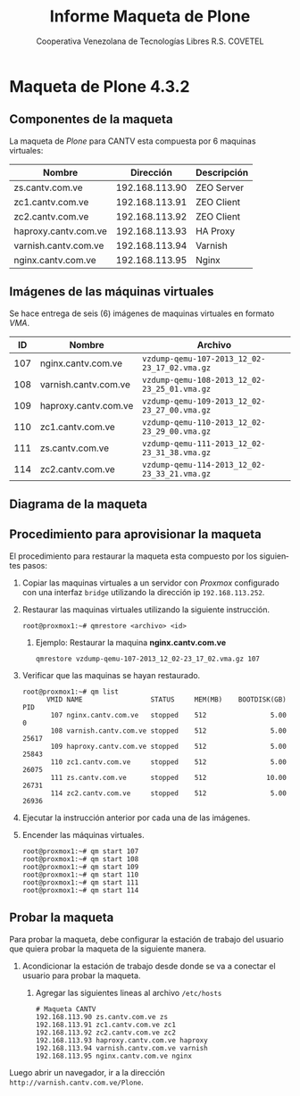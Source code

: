 #+TITLE: Informe Maqueta de Plone
#+AUTHOR:    Cooperativa Venezolana de Tecnologías Libres R.S. COVETEL
#+EMAIL:     info@covetel.com.ve
#+DATE:      
#+DESCRIPTION: Informe maqueta de Plone
#+KEYWORDS: covetel cantv portales
#+LaTeX_CLASS: covetel
#+LaTeX_CLASS_OPTIONS: [11pt,letterpaper,oneside,spanish]
#+LANGUAGE:  es
#+OPTIONS:   H:3 num:t toc:3 \n:nil @:t ::t |:t ^:t -:t f:t *:t <:t
#+OPTIONS:   TeX:t LaTeX:t skip:nil d:nil todo:t pri:nil tags:not-in-toc
#+EXPORT_SELECT_TAGS: export
#+EXPORT_EXCLUDE_TAGS: noexport
#+LINK_UP:   
#+LINK_HOME:
#+LATEX_HEADER: \usepackage{array}
#+LATEX_HEADER: \input{t-informe-maqueta-plone.tex}

* Maqueta de Plone 4.3.2

** Componentes de la maqueta

La maqueta de /Plone/ para CANTV esta compuesta por 6 maquinas virtuales:

| *Nombre*             |    *Dirección* | *Descripción* |
|----------------------+----------------+---------------|
| zs.cantv.com.ve      | 192.168.113.90 | ZEO Server    |
| zc1.cantv.com.ve     | 192.168.113.91 | ZEO Client    |
| zc2.cantv.com.ve     | 192.168.113.92 | ZEO Client    |
| haproxy.cantv.com.ve | 192.168.113.93 | HA Proxy      |
| varnish.cantv.com.ve | 192.168.113.94 | Varnish       |
| nginx.cantv.com.ve   | 192.168.113.95 | Nginx         |

** Imágenes de las máquinas virtuales

Se hace entrega de seis (6) imágenes de maquinas virtuales en formato /VMA/.

| *ID* | *Nombre*             | *Archivo*                                    |
|------+----------------------+----------------------------------------------|
| 107  | nginx.cantv.com.ve   | =vzdump-qemu-107-2013_12_02-23_17_02.vma.gz= |
| 108  | varnish.cantv.com.ve | =vzdump-qemu-108-2013_12_02-23_25_01.vma.gz= |
| 109  | haproxy.cantv.com.ve | =vzdump-qemu-109-2013_12_02-23_27_00.vma.gz= |
| 110  | zc1.cantv.com.ve     | =vzdump-qemu-110-2013_12_02-23_29_00.vma.gz= |
| 111  | zs.cantv.com.ve      | =vzdump-qemu-111-2013_12_02-23_31_38.vma.gz= |
| 114  | zc2.cantv.com.ve     | =vzdump-qemu-114-2013_12_02-23_33_21.vma.gz= |


\clearpage 

** Diagrama de la maqueta

[[./images/maqueta.png]]


** Procedimiento para aprovisionar la maqueta

El procedimiento para restaurar la maqueta esta compuesto por los siguientes
pasos:

 1. Copiar las maquinas virtuales a un servidor con /Proxmox/ configurado con
    una interfaz =bridge= utilizando la dirección ip =192.168.113.252=.
 2. Restaurar las maquinas virtuales utilizando la siguiente instrucción.
    #+BEGIN_EXAMPLE
root@proxmox1:~# qmrestore <archivo> <id>
    #+END_EXAMPLE 
    1. Ejemplo: Restaurar la maquina *nginx.cantv.com.ve*
       #+BEGIN_EXAMPLE
qmrestore vzdump-qemu-107-2013_12_02-23_17_02.vma.gz 107
       #+END_EXAMPLE
 3. Verificar que las maquinas se hayan restaurado.
    #+BEGIN_EXAMPLE
root@proxmox1:~# qm list 
      VMID NAME                 STATUS     MEM(MB)    BOOTDISK(GB) PID       
       107 nginx.cantv.com.ve   stopped    512                5.00 0         
       108 varnish.cantv.com.ve stopped    512                5.00 25617     
       109 haproxy.cantv.com.ve stopped    512                5.00 25843     
       110 zc1.cantv.com.ve     stopped    512                5.00 26075     
       111 zs.cantv.com.ve      stopped    512               10.00 26731     
       114 zc2.cantv.com.ve     stopped    512                5.00 26936 
       #+END_EXAMPLE
 4. Ejecutar la instrucción anterior por cada una de las imágenes.
 5. Encender las máquinas virtuales.
    #+BEGIN_EXAMPLE
    root@proxmox1:~# qm start 107
    root@proxmox1:~# qm start 108
    root@proxmox1:~# qm start 109
    root@proxmox1:~# qm start 110
    root@proxmox1:~# qm start 111
    root@proxmox1:~# qm start 114
#+END_EXAMPLE


** Probar la maqueta 

Para probar la maqueta, debe configurar la estación de trabajo del usuario que
quiera probar la maqueta de la siguiente manera.

 1. Acondicionar la estación de trabajo desde donde se va a conectar el
    usuario para probar la maqueta.
    1. Agregar las siguientes lineas al archivo =/etc/hosts=
       #+BEGIN_EXAMPLE
# Maqueta CANTV
192.168.113.90 zs.cantv.com.ve zs
192.168.113.91 zc1.cantv.com.ve zc1
192.168.113.92 zc2.cantv.com.ve zc2
192.168.113.93 haproxy.cantv.com.ve haproxy
192.168.113.94 varnish.cantv.com.ve varnish
192.168.113.95 nginx.cantv.com.ve nginx
       #+END_EXAMPLE


Luego abrir un navegador, ir a la dirección =http://varnish.cantv.com.ve/Plone=.
